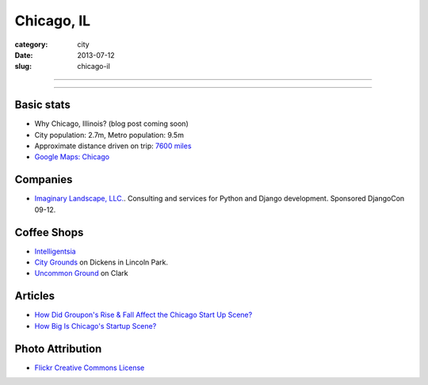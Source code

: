 Chicago, IL
===========

:category: city
:date: 2013-07-12
:slug: chicago-il

----

.. image:: ../img/chicago-il.jpg
  :width: 640px
  :height: 480px
  :alt: Reflection of Chicago, Illinois in the Chicago Bean

----

Basic stats
-----------
* Why Chicago, Illinois? (blog post coming soon)
* City population: 2.7m, Metro population: 9.5m
* Approximate distance driven on trip: `7600 miles <http://bit.ly/TqO8Wl>`_
* `Google Maps: Chicago <http://bit.ly/RaMvdF>`_


Companies
---------
* `Imaginary Landscape, LLC. <http://www.chicagodjango.com/>`_. Consulting
  and services for Python and Django development. Sponsored DjangoCon 09-12.


Coffee Shops
------------
* `Intelligentsia <http://www.intelligentsiacoffee.com/>`_
* `City Grounds <http://www.citygroundschicago.com/>`_ on Dickens 
  in Lincoln Park.
* `Uncommon Ground <http://www.uncommonground.com/>`_ on Clark

Articles
--------
* `How Did Groupon's Rise & Fall Affect the Chicago Start Up Scene? <http://www.theatlantic.com/technology/archive/2012/09/how-did-groupons-rise-and-fall-change-chicagos-startup-scene-not-much/262554/>`_
* `How Big Is Chicago's Startup Scene? <http://www.theatlantic.com/technology/archive/2012/09/how-big-is-chicagos-startup-scene-about-soma-sized-actually/262467/>`_

Photo Attribution
-----------------
* `Flickr Creative Commons License <http://www.flickr.com/photos/moaksey/98309086/>`_
